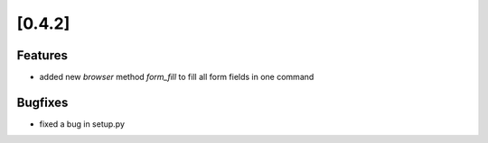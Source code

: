 .. Copyright 2012 splinter authors. All rights reserved.
   Use of this source code is governed by a BSD-style
   license that can be found in the LICENSE file.

.. meta::
    :description: New splinter features on version 0.4.2.
    :keywords: splinter 0.4.2, python, news, documentation, tutorial, web application

[0.4.2]
=======

Features
--------

* added new *browser* method *form_fill* to fill all form fields in one command

Bugfixes
--------

* fixed a bug in setup.py

